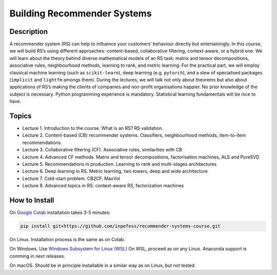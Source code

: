 ============================
Building Recommender Systems
============================

Description
===========

A recommender system (RS) can help to influence your customers’
behaviour directly but entertainingly. In this course, we will build
RS’s using different approaches: content-based, collaborative
filtering, context-aware, or a hybrid one. We will learn about the
theory behind diverse mathematical models of an RS task: matrix and
tensor decompositions, associative rules, neighbourhood methods,
learning to rank, and metric learning. For the practical part, we
will employ classical machine learning (such as ``scikit-learn``),
deep learning (e.g. ``pytorch``), and a slew of specialised packages
(``implicit`` and ``lightfm`` amongs them). During the lectures, we
will talk not only about theorems but also about applications of RS’s
making the clients of companies and non-profit organisations happier.
No prior knowledge of the subject is necessary. Python programming
experience is mandatory. Statistical learning fundamentals will be
nice to have.

Topics
======

* Lecture 1. Introduction to the course. What is an RS? RS
  validation.
* Lecture 2. Content-based (CB) recommender systems. Classifiers,
  neighbourhood methods, item-to-item recommendations.
* Lecture 3. Collaborative filtering (CF). Associative rules,
  similarities with CB
* Lecture 4. Advanced CF methods. Matrix and tensor decompositions,
  factorisation machines, ALS and PureSVD
* Lecture 5. Recommendations in production. Learning to rank and
  multi-stages architectures
* Lecture 6. Deep learning in RS. Metric learning, two towers, deep
  and wide architecture
* Lecture 7. Cold-start problem. CB2CF, MaxVol
* Lecture 8. Advanced topics in RS: context-aware RS, factorization
  machines

How to Install
==============

On `Google Colab <https://colab.research.google.com/>`__ installation
takes 3-5 minutes:

.. code:: sh

   pip install git+https://github.com/inpefess/recommender-systems-course.git

On Linux. Installation process is the same as on Colab.

On Windows. Use `Windows Subsystem for Linux (WSL) <https://docs.microsoft.com/en-us/windows/wsl/about#main>`__
On WSL, proceed as on any Linux. Anaconda support is comming in next releases.

On macOS. Should be in principle installable in a similar way as on
Linux, but not tested.
